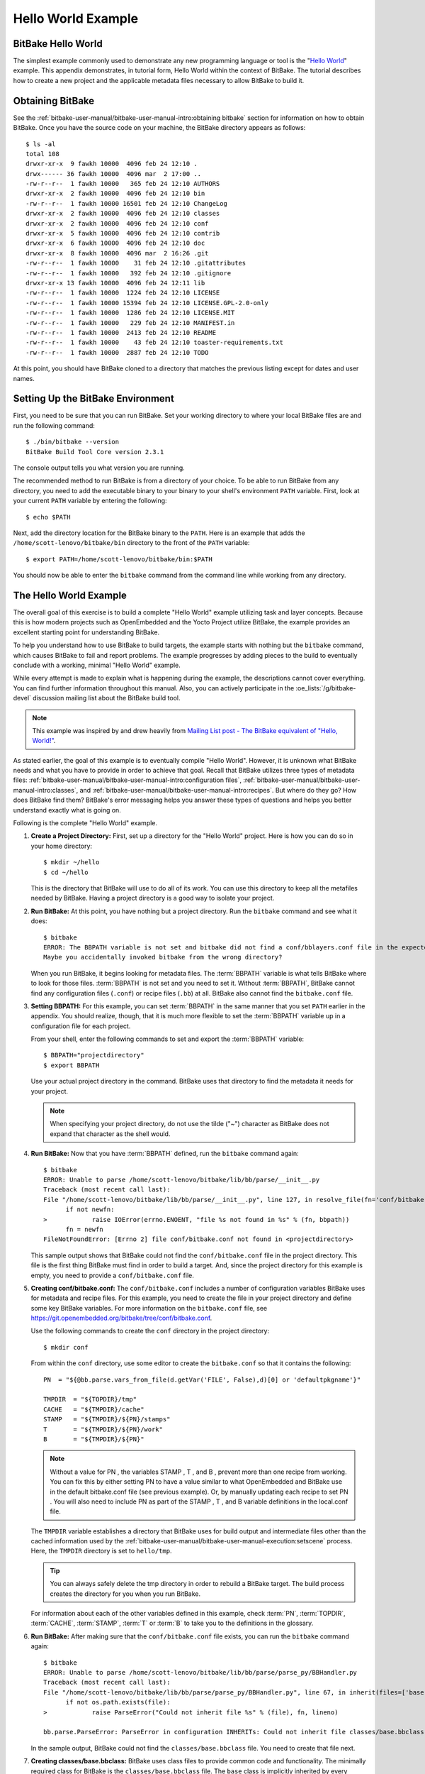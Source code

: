 .. SPDX-License-Identifier: CC-BY-2.5

===================
Hello World Example
===================

BitBake Hello World
===================

The simplest example commonly used to demonstrate any new programming
language or tool is the "`Hello
World <http://en.wikipedia.org/wiki/Hello_world_program>`__" example.
This appendix demonstrates, in tutorial form, Hello World within the
context of BitBake. The tutorial describes how to create a new project
and the applicable metadata files necessary to allow BitBake to build
it.

Obtaining BitBake
=================

See the :ref:`bitbake-user-manual/bitbake-user-manual-intro:obtaining bitbake` section for
information on how to obtain BitBake. Once you have the source code on
your machine, the BitBake directory appears as follows::

   $ ls -al
   total 108
   drwxr-xr-x  9 fawkh 10000  4096 feb 24 12:10 .
   drwx------ 36 fawkh 10000  4096 mar  2 17:00 ..
   -rw-r--r--  1 fawkh 10000   365 feb 24 12:10 AUTHORS
   drwxr-xr-x  2 fawkh 10000  4096 feb 24 12:10 bin
   -rw-r--r--  1 fawkh 10000 16501 feb 24 12:10 ChangeLog
   drwxr-xr-x  2 fawkh 10000  4096 feb 24 12:10 classes
   drwxr-xr-x  2 fawkh 10000  4096 feb 24 12:10 conf
   drwxr-xr-x  5 fawkh 10000  4096 feb 24 12:10 contrib
   drwxr-xr-x  6 fawkh 10000  4096 feb 24 12:10 doc
   drwxr-xr-x  8 fawkh 10000  4096 mar  2 16:26 .git
   -rw-r--r--  1 fawkh 10000    31 feb 24 12:10 .gitattributes
   -rw-r--r--  1 fawkh 10000   392 feb 24 12:10 .gitignore
   drwxr-xr-x 13 fawkh 10000  4096 feb 24 12:11 lib
   -rw-r--r--  1 fawkh 10000  1224 feb 24 12:10 LICENSE
   -rw-r--r--  1 fawkh 10000 15394 feb 24 12:10 LICENSE.GPL-2.0-only
   -rw-r--r--  1 fawkh 10000  1286 feb 24 12:10 LICENSE.MIT
   -rw-r--r--  1 fawkh 10000   229 feb 24 12:10 MANIFEST.in
   -rw-r--r--  1 fawkh 10000  2413 feb 24 12:10 README
   -rw-r--r--  1 fawkh 10000    43 feb 24 12:10 toaster-requirements.txt
   -rw-r--r--  1 fawkh 10000  2887 feb 24 12:10 TODO

At this point, you should have BitBake cloned to a directory that
matches the previous listing except for dates and user names.

Setting Up the BitBake Environment
==================================

First, you need to be sure that you can run BitBake. Set your working
directory to where your local BitBake files are and run the following
command::

  $ ./bin/bitbake --version
  BitBake Build Tool Core version 2.3.1

The console output tells you what version
you are running.

The recommended method to run BitBake is from a directory of your
choice. To be able to run BitBake from any directory, you need to add
the executable binary to your binary to your shell's environment
``PATH`` variable. First, look at your current ``PATH`` variable by
entering the following::

  $ echo $PATH

Next, add the directory location
for the BitBake binary to the ``PATH``. Here is an example that adds the
``/home/scott-lenovo/bitbake/bin`` directory to the front of the
``PATH`` variable::

  $ export PATH=/home/scott-lenovo/bitbake/bin:$PATH

You should now be able to enter the ``bitbake`` command from the command
line while working from any directory.

The Hello World Example
=======================

The overall goal of this exercise is to build a complete "Hello World"
example utilizing task and layer concepts. Because this is how modern
projects such as OpenEmbedded and the Yocto Project utilize BitBake, the
example provides an excellent starting point for understanding BitBake.

To help you understand how to use BitBake to build targets, the example
starts with nothing but the ``bitbake`` command, which causes BitBake to
fail and report problems. The example progresses by adding pieces to the
build to eventually conclude with a working, minimal "Hello World"
example.

While every attempt is made to explain what is happening during the
example, the descriptions cannot cover everything. You can find further
information throughout this manual. Also, you can actively participate
in the :oe_lists:`/g/bitbake-devel`
discussion mailing list about the BitBake build tool.

.. note::

   This example was inspired by and drew heavily from
   `Mailing List post - The BitBake equivalent of "Hello, World!"
   <https://www.mail-archive.com/yocto@yoctoproject.org/msg09379.html>`_.

As stated earlier, the goal of this example is to eventually compile
"Hello World". However, it is unknown what BitBake needs and what you
have to provide in order to achieve that goal. Recall that BitBake
utilizes three types of metadata files:
:ref:`bitbake-user-manual/bitbake-user-manual-intro:configuration files`,
:ref:`bitbake-user-manual/bitbake-user-manual-intro:classes`, and
:ref:`bitbake-user-manual/bitbake-user-manual-intro:recipes`.
But where do they go? How does BitBake find
them? BitBake's error messaging helps you answer these types of
questions and helps you better understand exactly what is going on.

Following is the complete "Hello World" example.

#.  **Create a Project Directory:** First, set up a directory for the
    "Hello World" project. Here is how you can do so in your home
    directory::

      $ mkdir ~/hello
      $ cd ~/hello

    This is the directory that
    BitBake will use to do all of its work. You can use this directory
    to keep all the metafiles needed by BitBake. Having a project
    directory is a good way to isolate your project.

#.  **Run BitBake:** At this point, you have nothing but a project
    directory. Run the ``bitbake`` command and see what it does::

       $ bitbake
       ERROR: The BBPATH variable is not set and bitbake did not find a conf/bblayers.conf file in the expected location.
       Maybe you accidentally invoked bitbake from the wrong directory?

    When you run BitBake, it begins looking for metadata files. The
    :term:`BBPATH` variable is what tells BitBake where
    to look for those files. :term:`BBPATH` is not set and you need to set
    it. Without :term:`BBPATH`, BitBake cannot find any configuration files
    (``.conf``) or recipe files (``.bb``) at all. BitBake also cannot
    find the ``bitbake.conf`` file.

#.  **Setting BBPATH:** For this example, you can set :term:`BBPATH` in
    the same manner that you set ``PATH`` earlier in the appendix. You
    should realize, though, that it is much more flexible to set the
    :term:`BBPATH` variable up in a configuration file for each project.

    From your shell, enter the following commands to set and export the
    :term:`BBPATH` variable::

      $ BBPATH="projectdirectory"
      $ export BBPATH

    Use your actual project directory in the command. BitBake uses that
    directory to find the metadata it needs for your project.

    .. note::

       When specifying your project directory, do not use the tilde
       ("~") character as BitBake does not expand that character as the
       shell would.

#.  **Run BitBake:** Now that you have :term:`BBPATH` defined, run the
    ``bitbake`` command again::

       $ bitbake
       ERROR: Unable to parse /home/scott-lenovo/bitbake/lib/bb/parse/__init__.py
       Traceback (most recent call last):
       File "/home/scott-lenovo/bitbake/lib/bb/parse/__init__.py", line 127, in resolve_file(fn='conf/bitbake.conf', d=<bb.data_smart.DataSmart object at 0x7f22919a3df0>):
             if not newfn:
       >            raise IOError(errno.ENOENT, "file %s not found in %s" % (fn, bbpath))
             fn = newfn
       FileNotFoundError: [Errno 2] file conf/bitbake.conf not found in <projectdirectory>


    This sample output shows that BitBake could not find the
    ``conf/bitbake.conf`` file in the project directory. This file is
    the first thing BitBake must find in order to build a target. And,
    since the project directory for this example is empty, you need to
    provide a ``conf/bitbake.conf`` file.

#.  **Creating conf/bitbake.conf:** The ``conf/bitbake.conf`` includes
    a number of configuration variables BitBake uses for metadata and
    recipe files. For this example, you need to create the file in your
    project directory and define some key BitBake variables. For more
    information on the ``bitbake.conf`` file, see
    https://git.openembedded.org/bitbake/tree/conf/bitbake.conf.

    Use the following commands to create the ``conf`` directory in the
    project directory::

      $ mkdir conf

    From within the ``conf`` directory,
    use some editor to create the ``bitbake.conf`` so that it contains
    the following::

       PN  = "${@bb.parse.vars_from_file(d.getVar('FILE', False),d)[0] or 'defaultpkgname'}"

       TMPDIR  = "${TOPDIR}/tmp"
       CACHE   = "${TMPDIR}/cache"
       STAMP   = "${TMPDIR}/${PN}/stamps"
       T       = "${TMPDIR}/${PN}/work"
       B       = "${TMPDIR}/${PN}"

    .. note::

       Without a value for PN , the variables STAMP , T , and B , prevent more
       than one recipe from working. You can fix this by either setting PN to
       have a value similar to what OpenEmbedded and BitBake use in the default
       bitbake.conf file (see previous example). Or, by manually updating each
       recipe to set PN . You will also need to include PN as part of the STAMP
       , T , and B variable definitions in the local.conf file.

    The ``TMPDIR`` variable establishes a directory that BitBake uses
    for build output and intermediate files other than the cached
    information used by the
    :ref:`bitbake-user-manual/bitbake-user-manual-execution:setscene`
    process. Here, the ``TMPDIR`` directory is set to ``hello/tmp``.

    .. tip::

       You can always safely delete the tmp directory in order to rebuild a
       BitBake target. The build process creates the directory for you when you
       run BitBake.

    For information about each of the other variables defined in this
    example, check :term:`PN`, :term:`TOPDIR`, :term:`CACHE`, :term:`STAMP`,
    :term:`T` or :term:`B` to take you to the definitions in the
    glossary.

#.  **Run BitBake:** After making sure that the ``conf/bitbake.conf`` file
    exists, you can run the ``bitbake`` command again::

       $ bitbake
       ERROR: Unable to parse /home/scott-lenovo/bitbake/lib/bb/parse/parse_py/BBHandler.py
       Traceback (most recent call last):
       File "/home/scott-lenovo/bitbake/lib/bb/parse/parse_py/BBHandler.py", line 67, in inherit(files=['base'], fn='configuration INHERITs', lineno=0, d=<bb.data_smart.DataSmart object at 0x7fab6815edf0>):
             if not os.path.exists(file):
       >            raise ParseError("Could not inherit file %s" % (file), fn, lineno)

       bb.parse.ParseError: ParseError in configuration INHERITs: Could not inherit file classes/base.bbclass


    In the sample output,
    BitBake could not find the ``classes/base.bbclass`` file. You need
    to create that file next.

#.  **Creating classes/base.bbclass:** BitBake uses class files to
    provide common code and functionality. The minimally required class
    for BitBake is the ``classes/base.bbclass`` file. The ``base`` class
    is implicitly inherited by every recipe. BitBake looks for the class
    in the ``classes`` directory of the project (i.e ``hello/classes``
    in this example).

    Create the ``classes`` directory as follows::

      $ cd $HOME/hello
      $ mkdir classes

    Move to the ``classes`` directory and then create the
    ``base.bbclass`` file by inserting this single line::

      addtask build

    The minimal task that BitBake runs is the ``do_build`` task. This is
    all the example needs in order to build the project. Of course, the
    ``base.bbclass`` can have much more depending on which build
    environments BitBake is supporting.

#.  **Run BitBake:** After making sure that the ``classes/base.bbclass``
    file exists, you can run the ``bitbake`` command again::

       $ bitbake
       Nothing to do. Use 'bitbake world' to build everything, or run 'bitbake --help' for usage information.

    BitBake is finally reporting
    no errors. However, you can see that it really does not have
    anything to do. You need to create a recipe that gives BitBake
    something to do.

#.  **Creating a Layer:** While it is not really necessary for such a
    small example, it is good practice to create a layer in which to
    keep your code separate from the general metadata used by BitBake.
    Thus, this example creates and uses a layer called "mylayer".

    .. note::

       You can find additional information on layers in the
       ":ref:`bitbake-user-manual/bitbake-user-manual-intro:Layers`" section.

    Minimally, you need a recipe file and a layer configuration file in
    your layer. The configuration file needs to be in the ``conf``
    directory inside the layer. Use these commands to set up the layer
    and the ``conf`` directory::

       $ cd $HOME
       $ mkdir mylayer
       $ cd mylayer
       $ mkdir conf

    Move to the ``conf`` directory and create a ``layer.conf`` file that has the
    following::

      BBPATH .= ":${LAYERDIR}"
      BBFILES += "${LAYERDIR}/*.bb"
      BBFILE_COLLECTIONS += "mylayer"
      BBFILE_PATTERN_mylayer := "^${LAYERDIR_RE}/"
      LAYERSERIES_CORENAMES = "hello_world_example"
      LAYERSERIES_COMPAT_mylayer = "hello_world_example"

    For information on these variables, click on :term:`BBFILES`,
    :term:`LAYERDIR`, :term:`BBFILE_COLLECTIONS`, :term:`BBFILE_PATTERN_mylayer <BBFILE_PATTERN>`
    or :term:`LAYERSERIES_COMPAT` to go to the definitions in the glossary.

    .. note::

       We are setting both LAYERSERIES_CORENAMES and LAYERSERIES_COMPAT in this particular case, because we
       are using bitbake without OpenEmbedded.
       You should usually just use LAYERSERIES_COMPAT to specify the OE-Core versions for which your layer
       is compatible, and add the meta-openembedded layer to your project.

    You need to create the recipe file next. Inside your layer at the
    top-level, use an editor and create a recipe file named
    ``printhello.bb`` that has the following::

       DESCRIPTION = "Prints Hello World"
       PN = 'printhello'
       PV = '1'

       python do_build() {
          bb.plain("********************");
          bb.plain("*                  *");
          bb.plain("*  Hello, World!   *");
          bb.plain("*                  *");
          bb.plain("********************");
       }

    The recipe file simply provides
    a description of the recipe, the name, version, and the ``do_build``
    task, which prints out "Hello World" to the console. For more
    information on :term:`DESCRIPTION`, :term:`PN` or :term:`PV`
    follow the links to the glossary.

#. **Run BitBake With a Target:** Now that a BitBake target exists, run
    the command and provide that target::

      $ cd $HOME/hello
      $ bitbake printhello
      ERROR: no recipe files to build, check your BBPATH and BBFILES?

      Summary: There was 1 ERROR message shown, returning a non-zero exit code.

    We have created the layer with the recipe and
    the layer configuration file but it still seems that BitBake cannot
    find the recipe. BitBake needs a ``conf/bblayers.conf`` that lists
    the layers for the project. Without this file, BitBake cannot find
    the recipe.

#. **Creating conf/bblayers.conf:** BitBake uses the
    ``conf/bblayers.conf`` file to locate layers needed for the project.
    This file must reside in the ``conf`` directory of the project (i.e.
    ``hello/conf`` for this example).

    Set your working directory to the ``hello/conf`` directory and then
    create the ``bblayers.conf`` file so that it contains the following::

       BBLAYERS ?= " \
           /home/<you>/mylayer \
       "

    You need to provide your own information for ``you`` in the file.

#. **Run BitBake With a Target:** Now that you have supplied the
    ``bblayers.conf`` file, run the ``bitbake`` command and provide the
    target::

       $ bitbake printhello
       Loading cache: 100% |
       Loaded 0 entries from dependency cache.
       Parsing recipes: 100% |##################################################################################|
       Parsing of 1 .bb files complete (0 cached, 1 parsed). 1 targets, 0 skipped, 0 masked, 0 errors.
       NOTE: Resolving any missing task queue dependencies
       Initialising tasks: 100% |###############################################################################|
       NOTE: No setscene tasks
       NOTE: Executing Tasks
       ********************
       *                  *
       *  Hello, World!   *
       *                  *
       ********************
       NOTE: Tasks Summary: Attempted 1 tasks of which 0 didn't need to be rerun and all succeeded.

    .. note::

       After the first execution, re-running bitbake printhello again will not
       result in a BitBake run that prints the same console output. The reason
       for this is that the first time the printhello.bb recipe's do_build task
       executes successfully, BitBake writes a stamp file for the task. Thus,
       the next time you attempt to run the task using that same bitbake
       command, BitBake notices the stamp and therefore determines that the task
       does not need to be re-run. If you delete the tmp directory or run
       bitbake -c clean printhello and then re-run the build, the "Hello,
       World!" message will be printed again.
